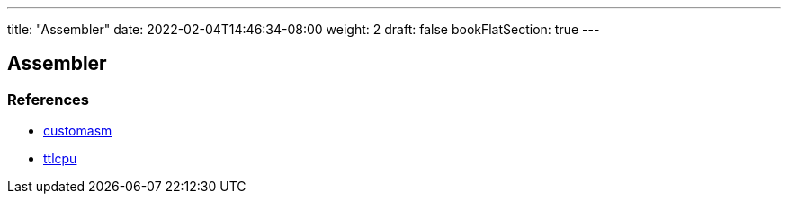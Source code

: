 ---
title: "Assembler"
date: 2022-02-04T14:46:34-08:00
weight: 2
draft: false
bookFlatSection: true
---

== Assembler


=== References

* link:https://github.com/hlorenzi/customasm[customasm, window="_blank"]
* link:https://github.com/szoftveres/ttlcpu[ttlcpu, window="_blank"]




